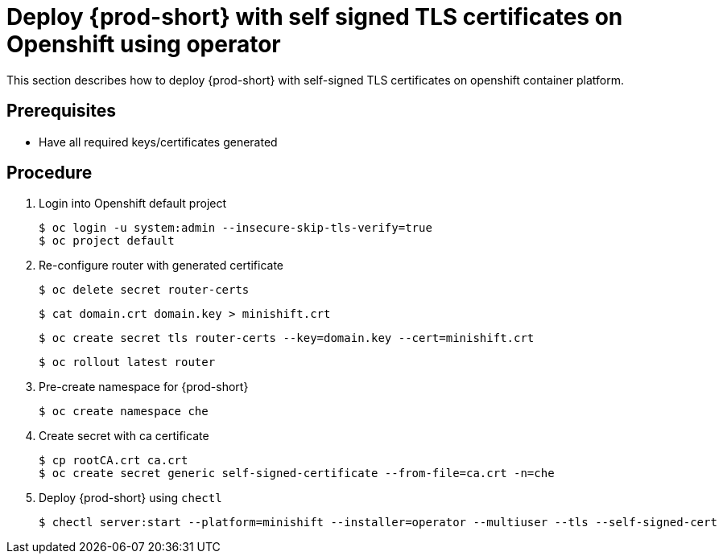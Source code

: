 [id="deploy-{prod-id-short}-with-self-signed-tls-on-openshift-using-operator_{context}"]
= Deploy {prod-short} with self signed TLS certificates on Openshift using operator

This section describes how to deploy {prod-short} with self-signed TLS certificates on openshift container platform.


[discrete]
== Prerequisites

* Have all required keys/certificates generated


[discrete]
== Procedure

. Login into Openshift default project

+
[subs="+quotes"]
----
$ oc login -u system:admin --insecure-skip-tls-verify=true
$ oc project default
----


. Re-configure router with generated certificate

+
[subs="+quotes"]
----
$ oc delete secret router-certs
----


+
[subs="+quotes"]
----
$ cat domain.crt domain.key > minishift.crt
----


+
[subs="+quotes"]
----
$ oc create secret tls router-certs --key=domain.key --cert=minishift.crt
----


+
[subs="+quotes"]
----
$ oc rollout latest router
----

. Pre-create namespace for {prod-short}

+
[subs="+quotes"]
----
$ oc create namespace che
----


. Create secret with ca certificate

+
[subs="+quotes"]
----
$ cp rootCA.crt ca.crt
$ oc create secret generic self-signed-certificate --from-file=ca.crt -n=che
----


. Deploy {prod-short} using `chectl`

+
[subs="+quotes"]
----
$ chectl server:start --platform=minishift --installer=operator --multiuser --tls --self-signed-cert
----
